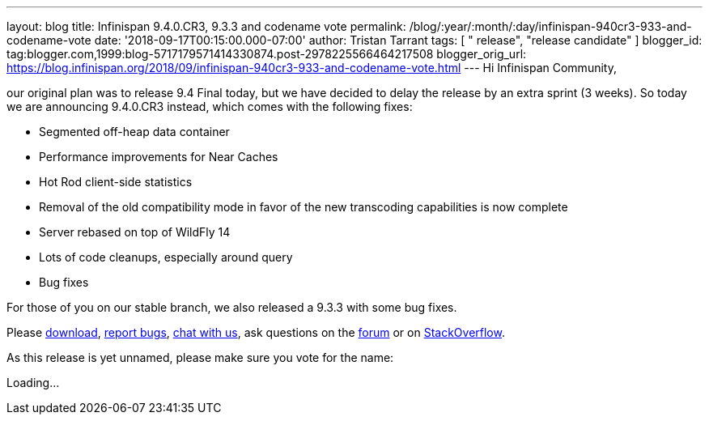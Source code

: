 ---
layout: blog
title: Infinispan 9.4.0.CR3, 9.3.3 and codename vote
permalink: /blog/:year/:month/:day/infinispan-940cr3-933-and-codename-vote
date: '2018-09-17T00:15:00.000-07:00'
author: Tristan Tarrant
tags: [ " release", "release candidate" ]
blogger_id: tag:blogger.com,1999:blog-5717179571414330874.post-2978225566464217508
blogger_orig_url: https://blog.infinispan.org/2018/09/infinispan-940cr3-933-and-codename-vote.html
---
Hi Infinispan Community,

our original plan was to release 9.4 Final today, but we have decided to
delay the release by an extra sprint (3 weeks).
So today we are announcing 9.4.0.CR3 instead, which comes with the
following fixes:


* Segmented off-heap data container
* Performance improvements for Near Caches
* Hot Rod client-side statistics
* Removal of the old compatibility mode in favor of the new transcoding
capabilities is now complete
* Server rebased on top of WildFly 14
* Lots of code cleanups, especially around query
* Bug fixes

For those of you on our stable branch, we also released a 9.3.3 with
some bug fixes.

Please http://infinispan.org/download/[download],
https://issues.jboss.org/projects/ISPN[report bugs],
https://infinispan.zulipchat.com/[chat with us], ask questions on the
https://developer.jboss.org/en/infinispan/content[forum] or on
https://stackoverflow.com/questions/tagged/?tagnames=infinispan&sort=newest[StackOverflow].

As this release is yet unnamed, please make sure you vote for the
name:


Loading...
